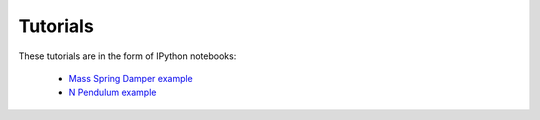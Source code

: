Tutorials
------------

These tutorials are in the form of IPython notebooks:



  - `Mass Spring Damper example`_
  - `N Pendulum example`_


.. _`Mass Spring Damper example`: http://nbviewer.ipython.org/github/pydy/pydy/blob/master/examples/mass_spring_damper/mass_spring_damper.ipynb
.. _`N Pendulum example`: http://nbviewer.ipython.org/github/pydy/pydy/blob/master/examples/npendulum/n-pendulum-control.ipynb


